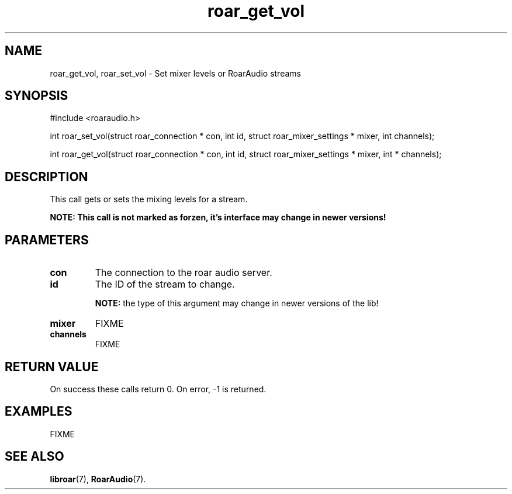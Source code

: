 .\" roar_simple_play.3:

.TH "roar_get_vol" "3" "July 2008" "RoarAudio" "System Manager's Manual: RoarAuido"

.SH NAME
roar_get_vol, roar_set_vol \- Set mixer levels or RoarAudio streams

.SH SYNOPSIS

#include <roaraudio.h>

int roar_set_vol(struct roar_connection * con, int id, struct roar_mixer_settings * mixer, int   channels);

int roar_get_vol(struct roar_connection * con, int id, struct roar_mixer_settings * mixer, int * channels);

.SH "DESCRIPTION"
This call gets or sets the mixing levels for a stream.

\fBNOTE: This call is not marked as forzen, it's interface may change in newer versions!\fR

.SH "PARAMETERS"
.TP
\fBcon\fR
The connection to the roar audio server.

.TP
\fBid\fR
The ID of the stream to change.

\fBNOTE:\fR the type of this argument may change in newer versions of the lib!

.TP
\fBmixer\fR
FIXME

.TP
\fBchannels\fR
FIXME

.SH "RETURN VALUE"
On success these calls return 0.  On error, -1 is returned.

.SH "EXAMPLES"
FIXME

.SH "SEE ALSO"
\fBlibroar\fR(7),
\fBRoarAudio\fR(7).

.\" ll
